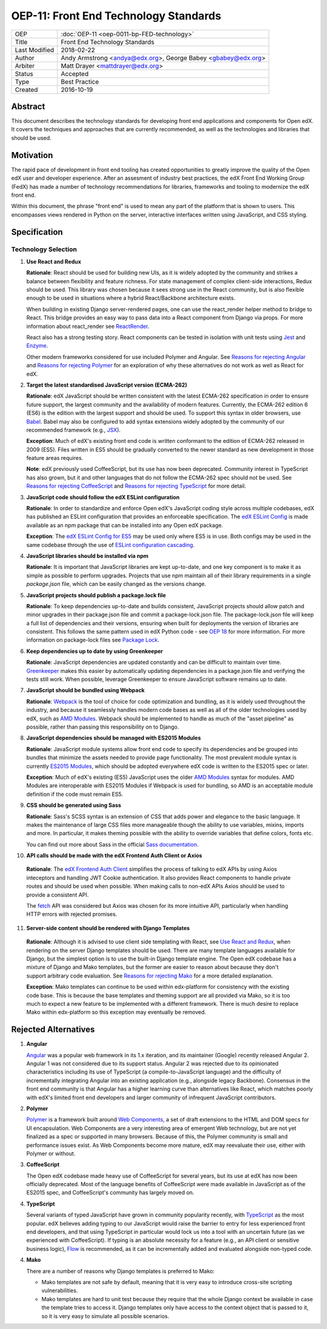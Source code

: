 OEP-11: Front End Technology Standards
######################################

+---------------+--------------------------------------------------+
| OEP           | :doc:`OEP-11 <oep-0011-bp-FED-technology>`       |
+---------------+--------------------------------------------------+
| Title         | Front End Technology Standards                   |
+---------------+--------------------------------------------------+
| Last Modified | 2018-02-22                                       |
+---------------+--------------------------------------------------+
| Author        | Andy Armstrong <andya@edx.org>,                  |
|               | George Babey <gbabey@edx.org>                    |
+---------------+--------------------------------------------------+
| Arbiter       | Matt Drayer <mattdrayer@edx.org>                 |
+---------------+--------------------------------------------------+
| Status        | Accepted                                         |
+---------------+--------------------------------------------------+
| Type          | Best Practice                                    |
+---------------+--------------------------------------------------+
| Created       | 2016-10-19                                       |
+---------------+--------------------------------------------------+

Abstract
********

This document describes the technology standards for developing
front end applications and components for Open edX. It covers the techniques
and approaches that are currently recommended, as well as the technologies
and libraries that should be used.

Motivation
**********

The rapid pace of development in front end tooling has created opportunities
to greatly improve the quality of the Open edX user and developer experience.
After an assesment of industry best practices, the edX Front End Working Group
(FedX) has made a number of technology recommendations for libraries, frameworks
and tooling to modernize the edX front end.

Within this document, the phrase "front end" is used to mean any part
of the platform that is shown to users. This encompasses views rendered in
Python on the server, interactive interfaces written using JavaScript, and
CSS styling.

Specification
*************

Technology Selection
====================

.. _Use React and Redux:

1. **Use React and Redux**

   **Rationale**: React should be used for building new UIs, as it is
   widely adopted by the community and strikes a balance between
   flexibility and feature richness. For state management of complex
   client-side interactions, Redux should be used. This library was chosen
   because it sees strong use in the React community, but is also flexible
   enough to be used in situations where a hybrid React/Backbone architecture
   exists.

   When building in existing Django server-rendered pages, one can use the
   react_render helper method to bridge to React. This bridge provides an
   easy way to pass data into a React component from Django via props. For
   more information about react_render see `ReactRender`_.

   React also has a strong testing story. React components can be tested in
   isolation with unit tests using `Jest`_ and `Enzyme`_.

   Other modern frameworks considered for use
   included Polymer and Angular. See `Reasons for rejecting Angular`_  and
   `Reasons for rejecting Polymer`_ for an exploration of why these
   alternatives do not work as well as React for edX.

2. **Target the latest standardised JavaScript version (ECMA-262)**

   **Rationale**: edX JavaScript should be written consistent with the latest
   ECMA-262 specification in order to ensure future support, the largest
   community and the availability of modern features. Currently, the ECMA-262
   edition 6 (ES6) is the edition with the largest support and should be used.
   To support this syntax in older browsers, use `Babel`_. Babel may also be
   configured to add syntax extensions widely adopted by the community of our
   recommended framework (e.g., `JSX`_).

   **Exception**: Much of edX's existing front end code is written conformant
   to the edition of ECMA-262 released in 2009 (ES5). Files written in ES5
   should be gradually converted to the newer standard as new development in
   those feature areas requires.

   **Note**: edX previously used CoffeeScript, but its use has now been
   deprecated. Community interest in TypeScript has also grown, but it and
   other languages that do not follow the ECMA-262 spec should not be used. See
   `Reasons for rejecting CoffeeScript`_ and
   `Reasons for rejecting TypeScript`_ for more detail.

3. **JavaScript code should follow the edX ESLint configuration**

   **Rationale**: In order to standardize and enforce Open edX's JavaScript
   coding style across multiple codebases, edX has published an ESLint
   configuration that provides an enforceable specification. The
   `edX ESLint Config`_ is made available as an npm package that can be
   installed into any Open edX package.

   **Exception**: The `edX ESLint Config for ES5`_ may be used only where ES5
   is in use. Both configs may be used in the same codebase through the
   use of `ESLint configuration cascading`_.

4. **JavaScript libraries should be installed via npm**

   **Rationale**: It is important that JavaScript libraries are kept
   up-to-date, and one key component is to make it as simple as possible
   to perform upgrades. Projects that use npm maintain all of their
   library requirements in a single `package.json` file, which can be
   easily changed as the versions change.

5. **JavaScript projects should publish a package.lock file**

   **Rationale**: To keep dependencies up-to-date and builds consistent, JavaScript
   projects should allow patch and minor upgrades in their package.json file and
   commit a package-lock.json file. The package-lock.json file will keep a full list
   of dependencies and their versions, ensuring when built for deployments the
   version of libraries are consistent. This follows the same pattern used in edX
   Python code - see `OEP 18`_ for more information. For more information on
   package-lock files see `Package Lock`_.

6. **Keep dependencies up to date by using Greenkeeper**

   **Rationale**: JavaScript dependencies are updated constantly and can be difficult
   to maintain over time. `Greenkeeper`_ makes this easier by automatically updating
   dependencies in a package.json file and verifying the tests still work. When
   possible, leverage Greenkeeper to ensure JavaScript software remains up to date.

7. **JavaScript should be bundled using Webpack**

   **Rationale**: `Webpack`_ is the tool of choice for code optimization and
   bundling, as it is widely used throughout the industry, and because
   it seamlessly handles modern code bases as well as all of the older
   technologies used by edX, such as `AMD Modules`_. Webpack should be
   implemented to handle as much of the "asset pipeline" as possible,
   rather than passing this responsibility on to Django.

8. **JavaScript dependencies should be managed with ES2015 Modules**

   **Rationale**: JavaScript module systems allow front end code to specify
   its dependencies and be grouped into bundles that minimize the assets
   needed to provide page functionality. The most prevalent module syntax
   is currently `ES2015 Modules`_, which should be adopted everywhere
   edX code is written to the ES2015 spec or later.

   **Exception**: Much of edX's existing (ES5) JavaScript uses the older
   `AMD Modules`_ syntax for modules. AMD Modules are interoperable
   with ES2015 Modules if Webpack is used for bundling, so AMD is an
   acceptable module definition if the code must remain ES5.

9. **CSS should be generated using Sass**

   **Rationale**: Sass's SCSS syntax is an extension of CSS that adds power
   and elegance to the basic language. It makes the maintenance of large
   CSS files more manageable though the ability to use variables, mixins,
   imports and more. In particular, it makes theming possible with the
   ability to override variables that define colors, fonts etc.

   You can find out more about Sass in the official `Sass documentation`_.

10. **API calls should be made with the edX Frontend Auth Client or Axios**

   **Rationale**: The `edX Frontend Auth Client`_ simplifies the process of
   talking to edX APIs by using Axios inteceptors and handling JWT Cookie
   authentication. It also provides React components to handle private routes
   and should be used when possible. When making calls to non-edX APIs
   Axios should be used to provide a consistent API.

   The `fetch`_ API was considered but Axios was chosen for its more
   intuitive API, particularly when handling HTTP errors with rejected
   promises.

11. **Server-side content should be rendered with Django Templates**

   **Rationale**: Although it is advised to use client side templating with
   React, see `Use React and Redux`_,  when rendering on the server Django templates
   should be used. There are many template languages available for Django,
   but the simplest option is to use the built-in Django template engine.
   The Open edX codebase has a mixture of Django and Mako templates, but the
   former are easier to reason about because they don't support arbitrary
   code evaluation. See `Reasons for rejecting Mako`_ for a more detailed
   explanation.

   **Exception**: Mako templates can continue to be used within edx-platform
   for consistency with the existing code base. This is because the base
   templates and theming support are all provided via Mako, so it is too
   much to expect a new feature to be implemented with a different framework.
   There is much desire to replace Mako within edx-platform so this
   exception may eventually be removed.

Rejected Alternatives
*********************

.. _Reasons for rejecting Angular:

1. **Angular**

   `Angular`_ was a popular web framework in its 1.x iteration, and its
   maintainer (Google) recently released Angular 2. Angular 1 was not considered
   due to its support status. Angular 2 was rejected due to its opinionated
   characteristics including its use of TypeScript (a compile-to-JavaScript
   language) and the difficulty of incrementally integrating Angular into an
   existing application (e.g., alongside legacy Backbone). Consensus in the
   front end community is that Angular has a higher learning curve than
   alternatives like React, which matches poorly with edX's limited front end
   developers and larger community of infrequent JavaScript contributors.

.. _Reasons for rejecting Polymer:

2. **Polymer**

   `Polymer`_ is a framework built around `Web Components`_, a set of draft
   extensions to the HTML and DOM specs for UI encapsulation. Web Components
   are a very interesting area of emergent Web technology, but are not yet
   finalized as a spec or supported in many browsers. Because of this, the
   Polymer community is small and performance issues exist. As Web Components
   become more mature, edX may reevaluate their use, either with Polymer or
   without.

.. _Reasons for rejecting CoffeeScript:

3. **CoffeeScript**

   The Open edX codebase made heavy use of CoffeeScript for several years,
   but its use at edX has now been officially deprecated. Most of the language
   benefits of CoffeeScript were made available in JavaScript as of the ES2015 spec,
   and CoffeeScript's community has largely moved on.

.. _Reasons for rejecting TypeScript:

4. **TypeScript**

   Several variants of typed JavaScript have grown in community popularity
   recently, with `TypeScript`_ as the most popular. edX believes adding
   typing to our JavaScript would raise the barrier to entry for less
   experienced front end developers, and that using TypeScript in particular
   would lock us into a tool with an uncertain future (as we experienced with
   CoffeeScript). If typing is an absolute necessity for a feature
   (e.g., an API client or sensitive business logic), `Flow`_ is recommended,
   as it can be incrementally added and evaluated alongside non-typed code.

.. _Reasons for rejecting Mako:

4. **Mako**

   There are a number of reasons why Django templates is preferred to Mako:

   * Mako templates are not safe by default, meaning that it is very easy
     to introduce cross-site scripting vulnerabilities.
   * Mako templates are hard to unit test because they require that the
     whole Django context be available in case the template tries to
     access it. Django templates only have access to the context object
     that is passed to it, so it is very easy to simulate all possible
     scenarios.

.. Cross-references
.. _AMD Modules: https://github.com/amdjs/amdjs-api/wiki/AMD
.. _Angular: https://angular.io/
.. _Babel: https://babeljs.io/
.. _edX ESLint Config: https://github.com/edx/eslint-config-edx/tree/master/packages/eslint-config-edx
.. _edX ESLint Config for ES5: https://github.com/edx/eslint-config-edx/tree/master/packages/eslint-config-edx-es5
.. _edx Frontend Auth Client: https://github.com/edx/frontend-auth
.. _enzyme: https://airbnb.io/enzyme/
.. _ESLint configuration cascading: https://eslint.org/docs/user-guide/configuring/configuration-files#cascading-and-hierarchy
.. _ES2015 Modules: http://www.ecma-international.org/ecma-262/6.0/#sec-imports
.. _ES2017: https://tc39.github.io/ecma262/
.. _Fetch: https://developer.mozilla.org/en-US/docs/Web/API/Fetch_API
.. _Flow: https://flow.org/
.. _Greenkeeper: https://greenkeeper.io/
.. _Jest: https://jestjs.io/
.. _JSX: https://facebook.github.io/react/docs/introducing-jsx.html
.. _oep 18: https://open-edx-proposals.readthedocs.io/en/latest/oep-0018-bp-python-dependencies.html
.. _package lock: https://docs.npmjs.com/cli/v6/configuring-npm/package-locks
.. _Polymer: https://www.polymer-project.org/
.. _React: https://github.com/facebook/react
.. _React at edX: https://openedx.atlassian.net/wiki/display/FEDX/React
.. _ReactRender: https://github.com/openedx/edx-platform/blob/master/common/djangoapps/pipeline_mako/templates/static_content.html#L146
.. _Sass documentation: http://sass-lang.com/
.. _Typescript: https://www.typescriptlang.org/
.. _Webpack: https://webpack.github.io/
.. _Web Components: https://www.webcomponents.org/
